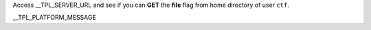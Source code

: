 Access __TPL_SERVER_URL and see if you can **GET** the **file** flag from home directory of user ``ctf``.

__TPL_PLATFORM_MESSAGE
